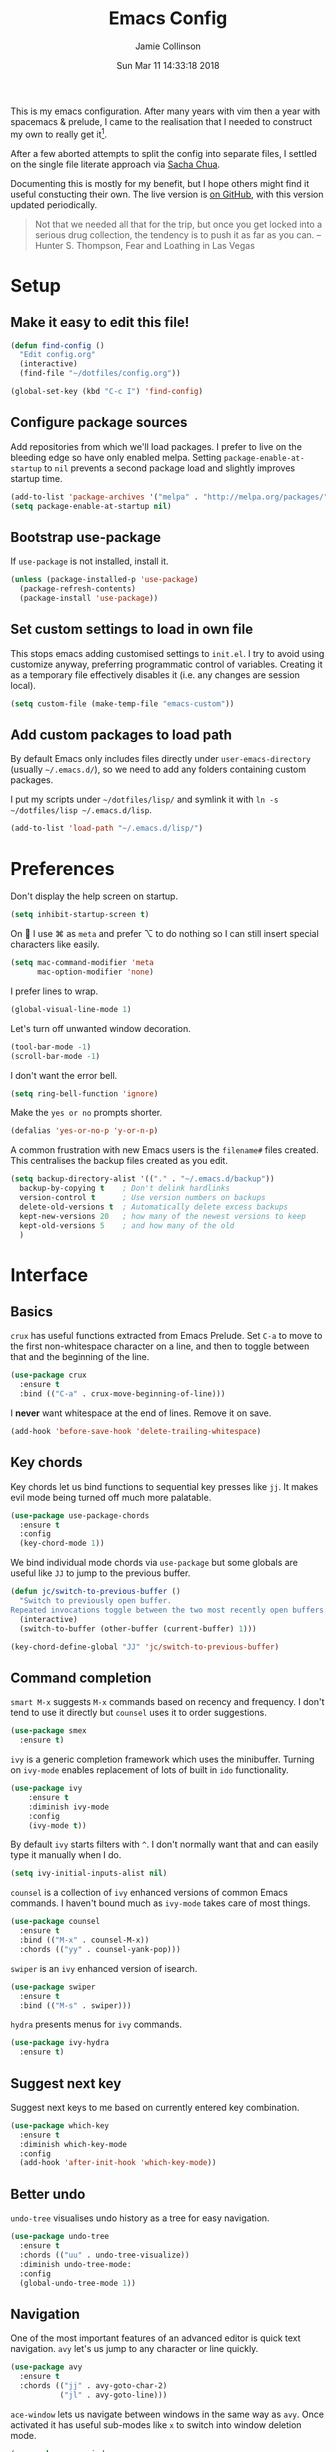 #+TITLE: Emacs Config
#+AUTHOR: Jamie Collinson
#+TOC: true
#+DATE: Sun Mar 11 14:33:18 2018

This is my emacs configuration. After many years with vim then a year with spacemacs & prelude, I came to the realisation that I needed to construct my own to really get it[fn:1].

After a few aborted attempts to split the config into separate files, I settled on the single file literate approach via [[http://pages.sachachua.com/.emacs.d/Sacha.html][Sacha Chua]].

Documenting this is mostly for my benefit, but I hope others might find it useful constucting their own. The live version is [[https://github.com/jamiecollinson/dotfiles/blob/master/config.org/][on GitHub]], with this version updated periodically.

#+BEGIN_QUOTE
Not that we needed all that for the trip, but once you get locked into a serious drug collection, the tendency is to push it as far as you can.
-- Hunter S. Thompson, Fear and Loathing in Las Vegas
#+END_QUOTE

* Setup
** Make it easy to edit this file!

#+BEGIN_SRC emacs-lisp
  (defun find-config ()
    "Edit config.org"
    (interactive)
    (find-file "~/dotfiles/config.org"))

  (global-set-key (kbd "C-c I") 'find-config)
#+END_SRC

** Configure package sources

Add repositories from which we'll load packages. I prefer to live on the bleeding edge so have only enabled melpa. Setting =package-enable-at-startup= to =nil= prevents a second package load and slightly improves startup time.

#+BEGIN_SRC emacs-lisp
  (add-to-list 'package-archives '("melpa" . "http://melpa.org/packages/"))
  (setq package-enable-at-startup nil)
#+END_SRC

** Bootstrap use-package

If =use-package= is not installed, install it.

#+BEGIN_SRC emacs-lisp
  (unless (package-installed-p 'use-package)
    (package-refresh-contents)
    (package-install 'use-package))
#+END_SRC

** Set custom settings to load in own file

This stops emacs adding customised settings to =init.el=. I try to avoid using customize anyway, preferring programmatic control of variables. Creating it as a temporary file effectively disables it (i.e. any changes are session local).

#+BEGIN_SRC emacs-lisp
  (setq custom-file (make-temp-file "emacs-custom"))
#+END_SRC

** Add custom packages to load path

By default Emacs only includes files directly under =user-emacs-directory= (usually =~/.emacs.d/=), so we need to add any folders containing custom packages.

I put my scripts under =~/dotfiles/lisp/= and symlink it with =ln -s ~/dotfiles/lisp ~/.emacs.d/lisp=.

#+BEGIN_SRC emacs-lisp
  (add-to-list 'load-path "~/.emacs.d/lisp/")
#+END_SRC
* Preferences

Don't display the help screen on startup.

#+BEGIN_SRC emacs-lisp
  (setq inhibit-startup-screen t)
#+END_SRC

On  I use ⌘ as =meta= and prefer ⌥ to do nothing so I can still insert special characters like easily.

#+BEGIN_SRC emacs-lisp
  (setq mac-command-modifier 'meta
        mac-option-modifier 'none)
#+END_SRC

I prefer lines to wrap.

#+BEGIN_SRC emacs-lisp
  (global-visual-line-mode 1)
#+END_SRC

Let's turn off unwanted window decoration.

#+BEGIN_SRC emacs-lisp
  (tool-bar-mode -1)
  (scroll-bar-mode -1)
#+END_SRC

I don't want the error bell.

#+BEGIN_SRC emacs-lisp
  (setq ring-bell-function 'ignore)
#+END_SRC

Make the =yes or no= prompts shorter.

#+BEGIN_SRC emacs-lisp
  (defalias 'yes-or-no-p 'y-or-n-p)
#+END_SRC

A common frustration with new Emacs users is the =filename#= files created. This centralises the backup files created as you edit.

#+BEGIN_SRC emacs-lisp
  (setq backup-directory-alist '(("." . "~/.emacs.d/backup"))
    backup-by-copying t    ; Don't delink hardlinks
    version-control t      ; Use version numbers on backups
    delete-old-versions t  ; Automatically delete excess backups
    kept-new-versions 20   ; how many of the newest versions to keep
    kept-old-versions 5    ; and how many of the old
    )
#+END_SRC

* Interface
** Basics

=crux= has useful functions extracted from Emacs Prelude. Set =C-a= to move to the first non-whitespace character on a line, and then to toggle between that and the beginning of the line.

#+BEGIN_SRC emacs-lisp
  (use-package crux
    :ensure t
    :bind (("C-a" . crux-move-beginning-of-line)))
#+END_SRC

I *never* want whitespace at the end of lines. Remove it on save.

#+BEGIN_SRC emacs-lisp
  (add-hook 'before-save-hook 'delete-trailing-whitespace)
#+END_SRC

** Key chords

Key chords let us bind functions to sequential key presses like =jj=. It makes evil mode being turned off much more palatable.

#+BEGIN_SRC emacs-lisp
  (use-package use-package-chords
    :ensure t
    :config
    (key-chord-mode 1))
#+END_SRC

We bind individual mode chords via =use-package= but some globals are useful like =JJ= to jump to the previous buffer.

#+BEGIN_SRC emacs-lisp
  (defun jc/switch-to-previous-buffer ()
    "Switch to previously open buffer.
  Repeated invocations toggle between the two most recently open buffers."
    (interactive)
    (switch-to-buffer (other-buffer (current-buffer) 1)))

  (key-chord-define-global "JJ" 'jc/switch-to-previous-buffer)
#+END_SRC

** Command completion

=smart M-x= suggests =M-x= commands based on recency and frequency. I don't tend to use it directly but =counsel= uses it to order suggestions.

#+BEGIN_SRC emacs-lisp
  (use-package smex
    :ensure t)
#+END_SRC

=ivy= is a generic completion framework which uses the minibuffer. Turning on =ivy-mode= enables replacement of lots of built in =ido= functionality.

#+BEGIN_SRC emacs-lisp
  (use-package ivy
      :ensure t
      :diminish ivy-mode
      :config
      (ivy-mode t))
#+END_SRC

By default =ivy= starts filters with =^=. I don't normally want that and can easily type it manually when I do.

#+BEGIN_SRC emacs-lisp
  (setq ivy-initial-inputs-alist nil)
#+END_SRC

=counsel= is a collection of =ivy= enhanced versions of common Emacs commands. I haven't bound much as =ivy-mode= takes care of most things.

#+BEGIN_SRC emacs-lisp
  (use-package counsel
    :ensure t
    :bind (("M-x" . counsel-M-x))
    :chords (("yy" . counsel-yank-pop)))
#+END_SRC

=swiper= is an =ivy= enhanced version of isearch.

#+BEGIN_SRC emacs-lisp
  (use-package swiper
    :ensure t
    :bind (("M-s" . swiper)))
#+END_SRC

=hydra= presents menus for =ivy= commands.

#+BEGIN_SRC emacs-lisp
  (use-package ivy-hydra
    :ensure t)
#+END_SRC

** Suggest next key

Suggest next keys to me based on currently entered key combination.

#+BEGIN_SRC emacs-lisp
  (use-package which-key
    :ensure t
    :diminish which-key-mode
    :config
    (add-hook 'after-init-hook 'which-key-mode))
#+END_SRC

** Better undo

=undo-tree= visualises undo history as a tree for easy navigation.

#+BEGIN_SRC emacs-lisp
  (use-package undo-tree
    :ensure t
    :chords (("uu" . undo-tree-visualize))
    :diminish undo-tree-mode:
    :config
    (global-undo-tree-mode 1))
#+END_SRC

** Navigation

One of the most important features of an advanced editor is quick text navigation. =avy= let's us jump to any character or line quickly.

#+BEGIN_SRC emacs-lisp
  (use-package avy
    :ensure t
    :chords (("jj" . avy-goto-char-2)
             ("jl" . avy-goto-line)))
#+END_SRC

=ace-window= lets us navigate between windows in the same way as =avy=. Once activated it has useful sub-modes like =x= to switch into window deletion mode.

#+BEGIN_SRC emacs-lisp
 (use-package ace-window
    :ensure t
    :chords ("jk" . ace-window)
    :config
    (setq aw-keys '(?a ?s ?d ?f ?g ?h ?j ?k ?l)))
#+END_SRC

** Easier selection

=expand-region= expands the region around the cursor semantically depending on mode. Hard to describe but a killer feature.

#+BEGIN_SRC emacs-lisp
  (use-package expand-region
    :ensure t
    :bind ("C-=" . er/expand-region))
#+END_SRC

** TODO File tree

I don't use this a whole lot, preferring to navigate via searches such as =counsel-find-file=, but it's occasionally useful to have a file tree.

I should consider https://github.com/Alexander-Miller/treemacs.

#+BEGIN_SRC emacs-lisp
  (use-package neotree
    :ensure t
    :config
    (global-set-key (kbd "C-c t") 'neotree-toggle))
#+END_SRC

When I open the tree try to jump to current file.

#+BEGIN_SRC emacs-lisp
  (setq neo-smart-open t)
#+END_SRC

Use a simple theme for the file tree.

#+BEGIN_SRC emacs-lisp
  (setq neo-theme 'arrow)
#+END_SRC

* Appearance

I like the dracula theme - dark with neon highlights.

#+BEGIN_SRC emacs-lisp
  (use-package dracula-theme
    :disabled
    :ensure t
    :config
    (load-theme 'dracula t))
#+END_SRC

I'm trying out =apropospriate=.

#+BEGIN_SRC emacs-lisp
  (use-package apropospriate-theme
    :ensure t)
#+END_SRC

I'm now using my own translation of Panda Theme (now on [[https://melpa.org/#/panda-theme][melpa]]!).

#+BEGIN_SRC emacs-lisp
  (use-package panda-theme
    :ensure t
    :config
    (load-theme 'panda t))
#+END_SRC

Set a nice font.

#+BEGIN_SRC emacs-lisp
  (set-frame-font "Operator Mono 12" nil t)
#+END_SRC

Set a preferred unicode font.

#+BEGIN_SRC emacs-lisp
  (set-fontset-font t 'unicode "STIXGeneral" nil 'prepend)
#+END_SRC

Display pretty symbols for things like lambda.

#+BEGIN_SRC emacs-lisp
  (setq prettify-symbols-unprettify-at-point 'right-edge)
  (global-prettify-symbols-mode 0)

  (add-hook
   'python-mode-hook
   (lambda ()
     (mapc (lambda (pair) (push pair prettify-symbols-alist))
           '(("def" . "𝒇")
             ("class" . "𝑪")
             ("and" . "∧")
             ("or" . "∨")
             ("not" . "￢")
             ("in" . "∈")
             ("not in" . "∉")
             ("return" . "⟼")
             ("yield" . "⟻")
             ("for" . "∀")
             ("!=" . "≠")
             ("==" . "＝")
             (">=" . "≥")
             ("<=" . "≤")
             ("[]" . "⃞")
             ("=" . "≝")))))
#+END_SRC

Powerline is a port from vim, and improves the modeline. Without specifying =powerline-default-separator= the separators don't show correctly for me.

#+BEGIN_SRC emacs-lisp
  (use-package powerline
    :disabled
    :ensure t
    :config
    (setq powerline-default-separator 'utf-8))
#+END_SRC

=feebleline= is a minimalist mode line replacement.

#+BEGIN_SRC emacs-lisp
  (use-package feebleline
    :ensure t)
#+END_SRC

Add emoji support. This is useful when working with html.

#+BEGIN_SRC emacs-lisp
  (use-package emojify
    :ensure t)
#+END_SRC

Sometimes it helps to focus on the thing currently under the cursor. This turns off syntax highlighting for everything but the current thing. It's useful sometimes but a bit buggy in certain modes. I wonder if I could improve the config / find a better alternative?

#+BEGIN_SRC emacs-lisp
  (use-package focus
    :ensure t)
#+END_SRC

Sometimes I like to use a nyan cat to indicate progress through the buffer.

#+BEGIN_SRC emacs-lisp
  (use-package nyan-mode
      :ensure t)
#+END_SRC

Highlight the current line.

#+BEGIN_SRC emacs-lisp
  (global-hl-line-mode 1)
#+END_SRC

* Coding
** Programming specific interface improvements

When programming I like my editor to try to help me with keeping parentheses balanced.

#+BEGIN_SRC emacs-lisp
  (use-package smartparens
    :ensure t
    :diminish smartparens-mode
    :config
    (add-hook 'prog-mode-hook 'smartparens-mode))
#+END_SRC

Highlight parens etc. for improved readability.

#+BEGIN_SRC emacs-lisp
  (use-package rainbow-delimiters
    :ensure t
    :config
    (add-hook 'prog-mode-hook 'rainbow-delimiters-mode))
#+END_SRC

Highlight strings which represent colours. I only want this in programming modes, and I don't want colour names to be highlighted (=x-colors=).

#+BEGIN_SRC emacs-lisp
  (use-package rainbow-mode
    :ensure t
    :config
    (setq rainbow-x-colors nil)
    (add-hook 'prog-mode-hook 'rainbow-mode))
#+END_SRC

Keep things indented correctly for me.

#+BEGIN_SRC emacs-lisp
  (use-package aggressive-indent
      :ensure t)
#+END_SRC

Expand parentheses for me.

#+BEGIN_SRC emacs-lisp
  (add-hook 'prog-mode-hook 'electric-pair-mode)
#+END_SRC

Smart dash guesses _ vs - depending on context.

#+BEGIN_SRC emacs-lisp
  (use-package smart-dash
    :ensure t
    :config
    (add-hook 'python-mode-hook 'smart-dash-mode))
#+END_SRC

** Project management

Projectile handles folders which are in version control.

#+BEGIN_SRC emacs-lisp
  (use-package projectile
    :ensure t
    :config
    (projectile-mode))
#+END_SRC

Tell projectile to integrate with =ivy= for completion.

#+BEGIN_SRC emacs-lisp
  (setq projectile-completion-system 'ivy)
#+END_SRC

Add some extra completion options via integration with =counsel=. In particular this enables =C-c p SPC= for smart buffer / file search, and =C-c p s s= for search via =ag=.

There is no function for projectile-grep, but we could use =counsel-git-grep= which is similar. Should I bind that to =C-c p s g=?

#+BEGIN_SRC emacs-lisp
  (use-package counsel-projectile
    :ensure t
    :config
    (add-hook 'after-init-hook 'counsel-projectile-mode))
#+END_SRC

** Fuzzy search

=fzf= is a fuzzy file finder which is very quick.

#+BEGIN_SRC emacs-lisp
  (use-package fzf
    :ensure t)
#+END_SRC

** Environment management

By default Emacs doesn't read from the same environment variables set in your terminal. This package fixes that.

#+BEGIN_SRC emacs-lisp
  (use-package exec-path-from-shell
    :ensure t
    :config
    (exec-path-from-shell-initialize))
#+END_SRC

** Jump to source

Individual language packages often support IDE features like jump to source, but =dumb-jump= attempts to support many languages by simple searching. It's quite effective even with dynamic libraries like JS and Python.

#+BEGIN_SRC emacs-lisp
  (use-package dumb-jump
    :ensure t
    :diminish dumb-jump-mode
    :bind (("C-M-g" . dumb-jump-go)
           ("C-M-p" . dumb-jump-back)
           ("C-M-q" . dumb-jump-quick-look)))
#+END_SRC

** Git

Magit is an awesome interface to git. Summon it with `C-x g`.

#+BEGIN_SRC emacs-lisp
  (use-package magit
    :ensure t
    :bind ("C-x g" . magit-status))
#+END_SRC

Display line changes in gutter based on git history. Enable it everywhere.

#+BEGIN_SRC emacs-lisp
  (use-package git-gutter
    :ensure t
    :config
    (global-git-gutter-mode 't)
    :diminish git-gutter-mode)
#+END_SRC

TimeMachine lets us step through the history of a file as recorded in git.

#+BEGIN_SRC emacs-lisp
  (use-package git-timemachine
    :ensure t)
#+END_SRC

** Syntax checking

=Flycheck= is a general syntax highlighting framework which other packages hook into. It's an improvment on the built in =flymake=.

Setup is pretty simple - we just enable globally and turn on a custom eslint function, and also add a custom checker for proselint.

#+BEGIN_SRC emacs-lisp
  (use-package flycheck
    :ensure t
    :config
    (add-hook 'after-init-hook 'global-flycheck-mode)
    (add-hook 'flycheck-mode-hook 'jc/use-eslint-from-node-modules)
    (add-to-list 'flycheck-checkers 'proselint)
    (setq-default flycheck-highlighting-mode 'lines)
    ;; Define fringe indicator / warning levels
    (define-fringe-bitmap 'flycheck-fringe-bitmap-ball
      (vector #b00000000
              #b00000000
              #b00000000
              #b00000000
              #b00000000
              #b00000000
              #b00000000
              #b00011100
              #b00111110
              #b00111110
              #b00111110
              #b00011100
              #b00000000
              #b00000000
              #b00000000
              #b00000000
              #b00000000))
    (flycheck-define-error-level 'error
      :severity 2
      :overlay-category 'flycheck-error-overlay
      :fringe-bitmap 'flycheck-fringe-bitmap-ball
      :fringe-face 'flycheck-fringe-error)
    (flycheck-define-error-level 'warning
      :severity 1
      :overlay-category 'flycheck-warning-overlay
      :fringe-bitmap 'flycheck-fringe-bitmap-ball
      :fringe-face 'flycheck-fringe-warning)
    (flycheck-define-error-level 'info
      :severity 0
      :overlay-category 'flycheck-info-overlay
      :fringe-bitmap 'flycheck-fringe-bitmap-ball
      :fringe-face 'flycheck-fringe-info))
    #+END_SRC

Proselint is a syntax checker for English language. This defines a custom checker which will run in texty modes.

Proselint is an external program, install it with =pip install proselint= for this to work.

#+BEGIN_SRC emacs-lisp
  (flycheck-define-checker proselint
    "A linter for prose."
    :command ("proselint" source-inplace)
    :error-patterns
    ((warning line-start (file-name) ":" line ":" column ": "
              (id (one-or-more (not (any " "))))
              (message (one-or-more not-newline)
                       (zero-or-more "\n" (any " ") (one-or-more not-newline)))
              line-end))
    :modes (text-mode markdown-mode gfm-mode org-mode))
#+END_SRC

** Autocomplete

Company mode provides good autocomplete options. Perhaps I should add company-quickhelp for documentation (https://github.com/expez/company-quickhelp)?

It would also be good to improve integration with yasnippet as I don't feel I'm making the best use there.

#+BEGIN_SRC emacs-lisp
  (use-package company
    :ensure t
    :diminish
    :config
    (add-hook 'after-init-hook 'global-company-mode)

    (setq company-idle-delay t)

    (use-package company-go
      :ensure t
      :config
      (add-to-list 'company-backends 'company-go))

    (use-package company-anaconda
      :ensure t
      :config
      (add-to-list 'company-backends 'company-anaconda)))
#+END_SRC

I don't want suggestions from open files / buffers to be automatically lowercased as these are often camelcase function names.

#+BEGIN_SRC emacs-lisp
  (setq company-dabbrev-downcase nil)
#+END_SRC

** Snippets

Unlike autocomplete which suggests words / symbols, snippets are pre-prepared templates which you fill in.

I'm using a community library (=[[https://github.com/AndreaCrotti/yasnippet-snippets]]=) with *lots* of ready made options, and have my own directory of custom snippets I've added. Not sure if I should unify these by forking =yasnippet-snippets=.

Type the shortcut and press =TAB= to complete, or =M-/= to autosuggest a snippet.

#+BEGIN_SRC emacs-lisp
  (use-package yasnippet
      :ensure t
      :diminish yas-minor-mode
      :config
      (add-to-list 'yas-snippet-dirs "~/.emacs.d/yasnippet-snippets")
      (add-to-list 'yas-snippet-dirs "~/.emacs.d/snippets")
      (yas-global-mode)
      (global-set-key (kbd "M-/") 'company-yasnippet))
#+END_SRC

** Javascript

In JS indent to 2 spaces.

#+BEGIN_SRC emacs-lisp
  (setq-default js-indent-level 2)
#+END_SRC

JS2 mode improves on the built in JS mode.

#+BEGIN_SRC emacs-lisp
  (use-package js2-mode
    :ensure t
    :mode "\\.js\\'"
    :config
    (setq-default js2-ignored-warnings '("msg.extra.trailing.comma")))
#+END_SRC

=js2-refactor= supports some useful refactoring options and builds on top of =js2-mode=.

#+BEGIN_SRC emacs-lisp
  (use-package js2-refactor
    :ensure t
    :config
    (js2r-add-keybindings-with-prefix "C-c C-m")
    (add-hook 'js2-mode-hook 'js2-refactor-mode))
#+END_SRC

RJSX mode makes JSX work well.

#+BEGIN_SRC emacs-lisp
  (use-package rjsx-mode
    :ensure t)
#+END_SRC

Prettier-js autoformats JS code - much like `gofmt` - and we hook it into JS2 and RJSX modes.

#+BEGIN_SRC emacs-lisp
  (use-package prettier-js
    :ensure t
    :config
    (setq prettier-js-args '(
                          "--trailing-comma" "es5"
                          "--single-quote" "true"
                          "--print-width" "100"
                          ))
    (add-hook 'js2-mode-hook 'prettier-js-mode)
    (add-hook 'rjsx-mode-hook 'prettier-js-mode))
#+END_SRC

=js-doc= makes it easy to add jsdoc comments via =Ctrl+c i=.

#+BEGIN_SRC emacs-lisp
  (use-package js-doc
    :ensure t
    :bind (:map js2-mode-map
           ("C-c i" . js-doc-insert-function-doc)
           ("@" . js-doc-insert-tag))
    :config
    (setq js-doc-mail-address "jamiecollinson@gmail.com"
         js-doc-author (format "Jamie Collinson <%s>" js-doc-mail-address)
         js-doc-url "jamiecollinson.com"
         js-doc-license "MIT License"))
#+END_SRC

Sometimes it's useful to use the local eslint provided by a project's node_modules directory. We call this function from a flycheck hook to enable it automatically.

#+BEGIN_SRC emacs-lisp
  (defun jc/use-eslint-from-node-modules ()
    "Set local eslint if available."
    (let* ((root (locate-dominating-file
                  (or (buffer-file-name) default-directory)
                  "node_modules"))
           (eslint (and root
                        (expand-file-name "node_modules/eslint/bin/eslint.js"
                                          root))))
      (when (and eslint (file-executable-p eslint))
        (setq-local flycheck-javascript-eslint-executable eslint))))
#+END_SRC

** Web mode

Web mode handles html/css/js.

#+BEGIN_SRC emacs-lisp
  (use-package web-mode
    :ensure t
    :mode ("\\.html\\'")
    :config
    (setq web-mode-markup-indent-offset 2)
    (setq web-mode-engines-alist
          '(("django" . "focus/.*\\.html\\'")
            ("ctemplate" . "realtimecrm/.*\\.html\\'"))))
#+END_SRC

** Web Beautify

Web beautify prettifies html / css / js using js-beautify - install with =npm install -g js-beautify=.

#+BEGIN_SRC emacs-lisp
  (use-package web-beautify
    :ensure t
    :bind (:map web-mode-map
           ("C-c b" . web-beautify-html)
           :map js2-mode-map
           ("C-c b" . web-beautify-js)))
#+END_SRC

** Markdown

Markdown support isn't built into Emacs, add it with =markdown-mode=.

#+BEGIN_SRC emacs-lisp
  (use-package markdown-mode
    :ensure t
    :commands (markdown-mode gfm-mode)
    :mode (("README\\.md\\'" . gfm-mode)
           ("\\.md\\'" . markdown-mode)
           ("\\.markdown\\'" . markdown-mode))
    :init (setq markdown-command "multimarkdown"))
#+END_SRC

** Golang

Go-mode provides basic language support, we call =gofmt= on each save to keep code tidy, use eldoc to display documentation and add guru / doctor for IDE functionality.

#+BEGIN_SRC emacs-lisp
  (use-package go-mode
    :ensure t
    :config
    (add-hook 'before-save-hook 'gofmt-before-save)

    (use-package go-eldoc
      :ensure t
      :config
      (add-hook 'go-mode-hook 'go-eldoc-setup))

    (use-package godoctor
      :ensure t)

    (use-package go-guru
      :ensure t))
#+END_SRC

Go guru needs a scope to look at, this function sets it to the current package.

#+BEGIN_SRC emacs-lisp
  (defun jc/go-guru-set-current-package-as-main ()
    "GoGuru requires the scope to be set to a go package which
     contains a main, this function will make the current package the
     active go guru scope, assuming it contains a main"
    (interactive)
    (let* ((filename (buffer-file-name))
           (gopath-src-path (concat (file-name-as-directory (go-guess-gopath)) "src"))
           (relative-package-path (directory-file-name (file-name-directory (file-relative-name filename gopath-src-path)))))
      (setq go-guru-scope relative-package-path)))
#+END_SRC

** Haskell

Install haskell mode.

#+BEGIN_SRC emacs-lisp
  (use-package haskell-mode
    :ensure t)
#+END_SRC

Code formatting is easier with =hindent=.

#+BEGIN_SRC emacs-lisp
  (use-package hindent
    :ensure t)
#+END_SRC

Completion is via =ghc-mod= / =company=. Install the former separately with =cabal install ghc-mod=.

#+BEGIN_SRC emacs-lisp
  (use-package ghc
    :ensure t
    :config
    (add-hook 'haskell-mode-hook (lambda () (ghc-init))))

  (use-package company-ghc
    :ensure t
    :config
    (add-to-list 'company-backends 'company-ghc))
#+END_SRC

** Python

Emacs handles python quite well, but we can improve things with anaconda mode.

#+BEGIN_SRC emacs-lisp
  (use-package anaconda-mode
    :ensure t
    :config
    (add-hook 'python-mode-hook 'anaconda-mode)
    (add-hook 'python-mode-hook 'anaconda-eldoc-mode))
#+END_SRC

Sometimes I use kivy.

#+BEGIN_SRC emacs-lisp
  (use-package kivy-mode
    :ensure t
    :mode ("\\.kv\\'" . kivy-mode))
#+END_SRC

** Elixir

Elixir highlighting is not built into emacs at present. Elixir-mode gives all the usual niceties, and alchemist improves interaction with tools like =iex=, =mix= and =elixir-format=.

#+BEGIN_SRC emacs-lisp
  (use-package elixir-mode
    :ensure t
    :config

    (use-package alchemist
      :ensure t))
#+END_SRC
** Cucumber

Cucumber (gherkin) is a syntax for specifying behaviour driven development tests.

#+BEGIN_SRC emacs-lisp
  (use-package feature-mode
    :ensure t)
#+END_SRC

** Rebol / Red

Red is an updated open source implementation of Rebol.

#+BEGIN_SRC emacs-lisp
  (use-package rebol)
#+END_SRC
** Idris

#+BEGIN_SRC emacs-lisp
  (use-package idris-mode
    :ensure t)
#+END_SRC

** Coq

Proof general must be installed separately via:

#+BEGIN_SRC sh
  git clone https://github.com/ProofGeneral/PG ~/.emacs.d/lisp/PG
  make -C ~/.emacs.d/lisp/PG
#+END_SRC

Open .v files with Proof General's Coq mode

#+BEGIN_SRC emacs-lisp
  (require 'proof-site "~/.emacs.d/lisp/PG/generic/proof-site")
#+END_SRC

#+BEGIN_SRC emacs-lisp
  (use-package company-coq
    :ensure t
    :config
    (add-hook 'coq-mode-hook 'company-coq-mode))
#+END_SRC

** Elm

Elm is a delightful language for reliable webapps. It compiles to JS. First install elm with =npm install -g elm elm-oracle elm-format=.

#+BEGIN_SRC emacs-lisp
  (use-package elm-mode
    :ensure t
    :config
    (setq elm-format-on-save t)
    (add-to-list 'company-backends 'company-elm))
#+END_SRC

** C

Emacs has a great built in C/C++ mode, but we can improve on it with =irony-mode= for code completion via =libclang=.

#+BEGIN_SRC emacs-lisp
  (use-package irony
    :ensure t
    :hook (c-mode . irony-mode))
#+END_SRC

Add company mode support.

#+BEGIN_SRC emacs-lisp
  (use-package company-irony
    :ensure t
    :config
    (add-to-list 'company-backends 'company-irony))
#+END_SRC

Add flycheck support.

#+BEGIN_SRC emacs-lisp
  (use-package flycheck-irony
    :ensure t
    :hook (flycheck-mode . flycheck-irony-setup))
#+END_SRC

** C#

Dotnet core runs on linux / macos. Let's get syntax highlighting.

#+BEGIN_SRC emacs-lisp
  (use-package csharp-mode
    :ensure t)
#+END_SRC

Omnisharp gives completion / refactoring support, and hooks into company-mode.

#+BEGIN_SRC emacs-lisp
  (use-package omnisharp
    :ensure t
    :hook ((csharp-mode . omnisharp-mode)
           ;; TODO: 'before-save runs globally - make this buffer local?
           (before-save . omnisharp-code-format-entire-file))
    :config
    (add-to-list 'company-backends 'company-omnisharp))
#+END_SRC

** F#

Since we have dotnet core why not?

#+BEGIN_SRC emacs-lisp
  (use-package fsharp-mode
    :ensure t)
#+END_SRC

* Org
** General settings.

I should comment on these more...

#+BEGIN_SRC emacs-lisp
  (setq org-startup-indented 'f)
  (setq org-directory "~/org")
  (setq org-special-ctrl-a/e 't)
  (setq org-default-notes-file (concat org-directory "/notes.org"))
  (define-key global-map "\C-cc" 'org-capture)
  (setq org-mobile-directory "~/Dropbox/Apps/MobileOrg")
  (setq org-src-fontify-natively 't)
  (setq org-src-tab-acts-natively t)
  (setq org-src-window-setup 'current-window)
#+END_SRC

** Appearance

Improve the display of bullet points.

#+BEGIN_SRC emacs-lisp
  (use-package org-bullets
    :ensure t
    :config
    (setq org-bullets-bullet-list '("∙"))
    (add-hook 'org-mode-hook 'org-bullets-mode))
#+END_SRC

Customize appearance.

#+BEGIN_SRC emacs-lisp
  (let*
      ((variable-tuple (cond
                        ((x-list-fonts "Source Sans Pro") '(:font "Source Sans Pro"))
                        ((x-list-fonts "Lucida Grande")   '(:font "Lucida Grande"))
                        ((x-list-fonts "Verdana")         '(:font "Verdana"))
                        ((x-family-fonts "Sans Serif")    '(:family "Sans Serif"))
                        (nil (warn "Cannot find a Sans Serif Font.  Install Source Sans Pro."))))
       (base-font-color     (face-foreground 'default nil 'default))
       (headline           `(:inherit default :weight normal :foreground ,base-font-color)))

    (custom-theme-set-faces 'user
                            `(org-level-8 ((t (,@headline ,@variable-tuple))))
                            `(org-level-7 ((t (,@headline ,@variable-tuple))))
                            `(org-level-6 ((t (,@headline ,@variable-tuple))))
                            `(org-level-5 ((t (,@headline ,@variable-tuple))))
                            `(org-level-4 ((t (,@headline ,@variable-tuple))))
                            `(org-level-3 ((t (,@headline ,@variable-tuple :height 1.33))))
                            `(org-level-2 ((t (,@headline ,@variable-tuple :height 1.33))))
                            `(org-level-1 ((t (,@headline ,@variable-tuple :height 1.33))))
                            `(org-document-title ((t (,@headline ,@variable-tuple :height 1.33 :underline nil))))))
#+END_SRC

** Export

Add bootstrap styled export.

#+BEGIN_SRC emacs-lisp
  (use-package ox-twbs
    :ensure t)
#+END_SRC

* Extras
** Writing

=writegood-mode= highlights bad word choices and has functions for calculating readability.

#+BEGIN_SRC emacs-lisp
  (use-package writegood-mode
    :ensure t
    :bind ("C-c g" . writegood-mode)
    :config
    (add-to-list 'writegood-weasel-words "actionable"))
#+END_SRC

** Stack Overflow

SX is a full stack overflow client within Emacs.

#+BEGIN_SRC emacs-lisp
  (use-package sx
    :ensure t
    :config
    (bind-keys :prefix "C-c s"
               :prefix-map my-sx-map
               :prefix-docstring "Global keymap for SX."
               ("q" . sx-tab-all-questions)
               ("i" . sx-inbox)
               ("o" . sx-open-link)
               ("u" . sx-tab-unanswered-my-tags)
               ("a" . sx-ask)
               ("s" . sx-search)))
#+END_SRC

** Web browsing

=w3m= is a terminal based browser. Emacs now has =eww= built in, but I prefer =w3m=. Install it separately, e.g. with =brew install w3m=.

There's an emacs package to interface with it.

#+BEGIN_SRC emacs-lisp
  (use-package w3m
    :ensure t)
#+END_SRC

** Email

=notmuch= is a fast mail client. Install it externally, e.g. with =brew install notmuch= and then use it within emacs.

#+BEGIN_SRC emacs-lisp
  (use-package notmuch
    :ensure t)
#+END_SRC

** Rest client

Sometimes I need to explore REST services. Why not Emacs?

#+BEGIN_SRC emacs-lisp
  (use-package restclient
    :ensure t)
#+END_SRC

** Slack

I use slack for work.

#+BEGIN_SRC emacs-lisp
  (use-package slack
    :ensure t
    :commands (slack-start))
#+END_SRC

** Google

It's always useful to look things up.

#+BEGIN_SRC emacs-lisp
  (use-package google-this
    :ensure t)
#+END_SRC

[fn:1] I hesitate to say this is the emacs way, it's just what I felt necessary.
